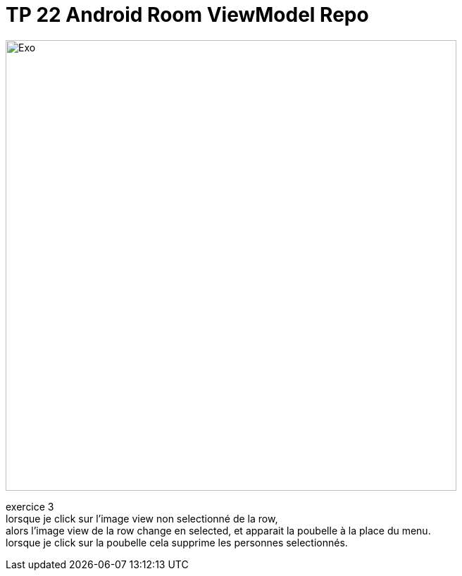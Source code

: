 = TP 22 Android Room ViewModel Repo

image::DSC_0004.JPG[Exo,,640,480]
exercice 3 +
lorsque je click sur l'image view non selectionné de la row, +
alors l'image view de la row change en selected,
et apparait la poubelle à la place du menu. +
lorsque je click sur la poubelle cela supprime les personnes selectionnés. +